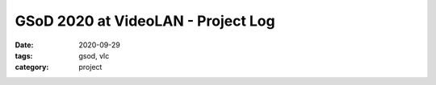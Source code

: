 ***********************************
GSoD 2020 at VideoLAN - Project Log
***********************************

:date: 2020-09-29 
:tags: gsod, vlc
:category: project
